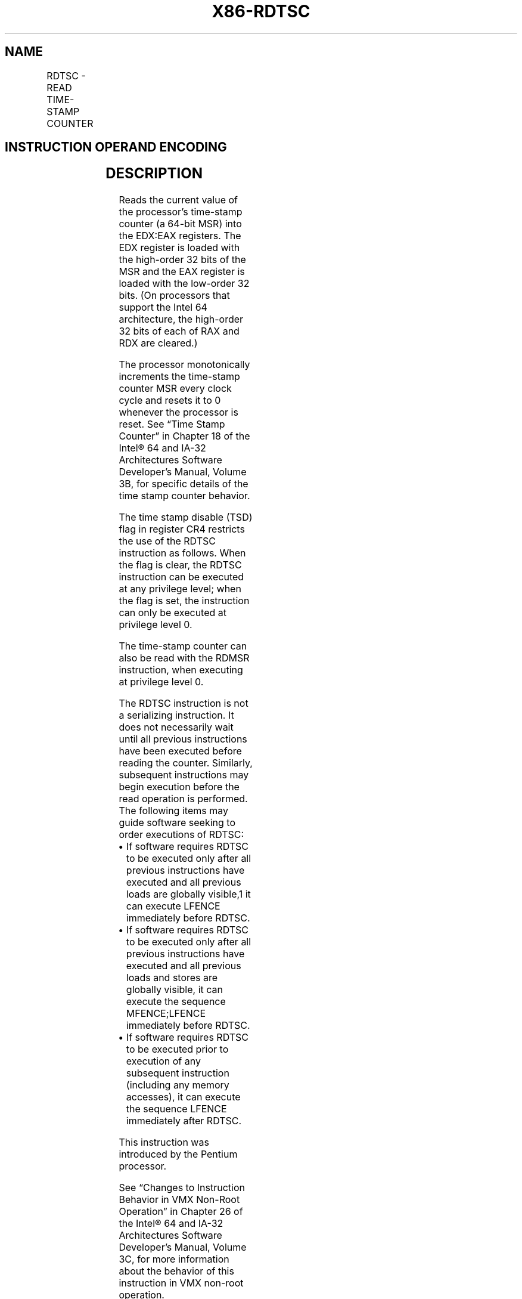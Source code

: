 '\" t
.nh
.TH "X86-RDTSC" "7" "December 2023" "Intel" "Intel x86-64 ISA Manual"
.SH NAME
RDTSC - READ TIME-STAMP COUNTER
.TS
allbox;
l l l l l l 
l l l l l l .
\fBOpcode*\fP	\fBInstruction\fP	\fBOp/En\fP	\fB64-Bit Mode\fP	\fBCompat/Leg Mode\fP	\fBDescription\fP
0F 31	RDTSC	ZO	Valid	Valid	T{
Read time-stamp counter into EDX:EAX.
T}
.TE

.SH INSTRUCTION OPERAND ENCODING
.TS
allbox;
l l l l l 
l l l l l .
\fBOp/En\fP	\fBOperand 1\fP	\fBOperand 2\fP	\fBOperand 3\fP	\fBOperand 4\fP
ZO	N/A	N/A	N/A	N/A
.TE

.SH DESCRIPTION
Reads the current value of the processor’s time-stamp counter (a 64-bit
MSR) into the EDX:EAX registers. The EDX register is loaded with the
high-order 32 bits of the MSR and the EAX register is loaded with the
low-order 32 bits. (On processors that support the Intel 64
architecture, the high-order 32 bits of each of RAX and RDX are
cleared.)

.PP
The processor monotonically increments the time-stamp counter MSR every
clock cycle and resets it to 0 whenever the processor is reset. See
“Time Stamp Counter” in Chapter 18 of the Intel® 64 and IA-32
Architectures Software Developer’s Manual, Volume 3B, for specific
details of the time stamp counter behavior.

.PP
The time stamp disable (TSD) flag in register CR4 restricts the use of
the RDTSC instruction as follows. When the flag is clear, the RDTSC
instruction can be executed at any privilege level; when the flag is
set, the instruction can only be executed at privilege level 0.

.PP
The time-stamp counter can also be read with the RDMSR instruction, when
executing at privilege level 0.

.PP
The RDTSC instruction is not a serializing instruction. It does not
necessarily wait until all previous instructions have been executed
before reading the counter. Similarly, subsequent instructions may begin
execution before the read operation is performed. The following items
may guide software seeking to order executions of RDTSC:
.IP \(bu 2
If software requires RDTSC to be executed only after all previous
instructions have executed and all previous loads are globally
visible,1 it can execute LFENCE immediately before RDTSC.
.IP \(bu 2
If software requires RDTSC to be executed only after all previous
instructions have executed and all previous loads and stores are
globally visible, it can execute the sequence MFENCE;LFENCE
immediately before RDTSC.
.IP \(bu 2
If software requires RDTSC to be executed prior to execution of any
subsequent instruction (including any memory accesses), it can
execute the sequence LFENCE immediately after RDTSC.

.PP
This instruction was introduced by the Pentium processor.

.PP
See “Changes to Instruction Behavior in VMX Non-Root Operation” in
Chapter 26 of the Intel® 64 and IA-32 Architectures Software
Developer’s Manual, Volume 3C, for more information about the behavior
of this instruction in VMX non-root operation.

.PP
.RS

.PP
1\&. A load is considered to become globally visible when the value to
be loaded is determined.

.RE

.SH OPERATION
.EX
IF (CR4.TSD = 0) or (CPL = 0) or (CR0.PE = 0)
    THEN EDX:EAX := TimeStampCounter;
    ELSE (* CR4.TSD = 1 and (CPL = 1, 2, or 3) and CR0.PE = 1 *)
        #GP(0);
FI;
.EE

.SH FLAGS AFFECTED
None.

.SH PROTECTED MODE EXCEPTIONS
.TS
allbox;
l l 
l l .
\fB\fP	\fB\fP
#GP(0)	T{
If the TSD flag in register CR4 is set and the CPL is greater than 0.
T}
#UD	If the LOCK prefix is used.
.TE

.SH REAL-ADDRESS MODE EXCEPTIONS
.TS
allbox;
l l 
l l .
\fB\fP	\fB\fP
#UD	If the LOCK prefix is used.
.TE

.SH VIRTUAL-8086 MODE EXCEPTIONS
.TS
allbox;
l l 
l l .
\fB\fP	\fB\fP
#GP(0)	T{
If the TSD flag in register CR4 is set.
T}
#UD	If the LOCK prefix is used.
.TE

.SH COMPATIBILITY MODE EXCEPTIONS
Same exceptions as in protected mode.

.SH 64-BIT MODE EXCEPTIONS
Same exceptions as in protected mode.

.SH COLOPHON
This UNOFFICIAL, mechanically-separated, non-verified reference is
provided for convenience, but it may be
incomplete or
broken in various obvious or non-obvious ways.
Refer to Intel® 64 and IA-32 Architectures Software Developer’s
Manual
\[la]https://software.intel.com/en\-us/download/intel\-64\-and\-ia\-32\-architectures\-sdm\-combined\-volumes\-1\-2a\-2b\-2c\-2d\-3a\-3b\-3c\-3d\-and\-4\[ra]
for anything serious.

.br
This page is generated by scripts; therefore may contain visual or semantical bugs. Please report them (or better, fix them) on https://github.com/MrQubo/x86-manpages.
